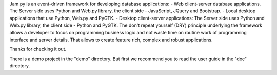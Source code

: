 Jam.py is an event-driven framework for developing database applications: 
- Web client-server database applications. The Server side uses Python 
and Web.py library, the client side - JavaScript, JQuery and Bootstrap.
- Local desktop applications that use Python, Web.py and PyGTK.
- Desktop client-server applications: The Server side uses Python and 
Web.py library, the client side - Python and PyGTK.
The don't repeat yourself (DRY) principle underlying the framework allows 
a developer to focus on programming business logic and not waste time on 
routine work of programming interface and server details. That allows to 
create feature rich, complex and robust applications. 

Thanks for checking it out.

There is a demo project in the "demo" directory.
But first we recommend you to read the user guide in the "doc" directory.

